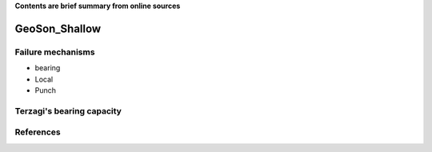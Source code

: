 **Contents are brief summary from online sources**

GeoSon_Shallow
==================

Failure mechanisms
-------------------

- bearing
- Local
- Punch


Terzagi's bearing capacity
--------------------------


References
-----------
